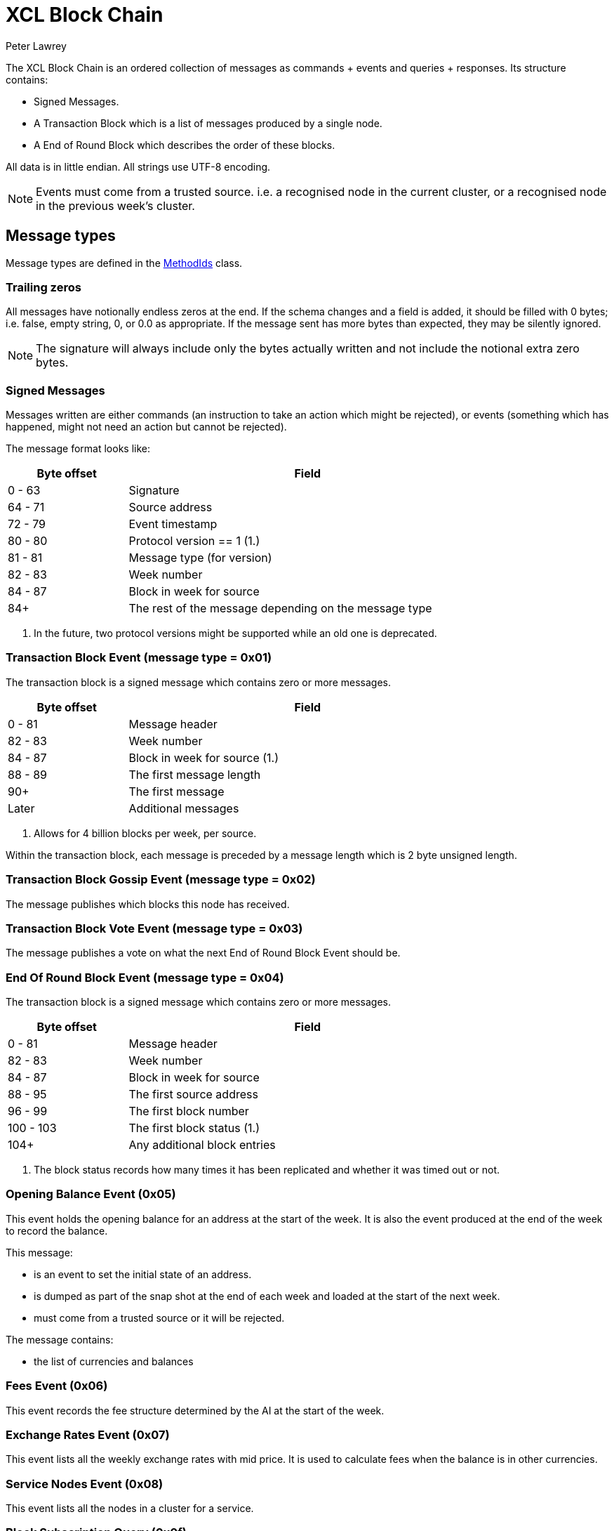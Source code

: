 = XCL Block Chain
Peter Lawrey

The XCL Block Chain is an ordered collection of messages as commands + events and queries + responses. Its structure contains:

- Signed Messages.
- A Transaction Block which is a list of messages produced by a single node.
- A End of Round Block which describes the order of these blocks.

All data is in little endian. All strings use UTF-8 encoding.

NOTE: Events must come from a trusted source.
i.e. a recognised node in the current cluster, or a recognised node in the previous week's cluster.


== Message types

Message types are defined in the https://github.com/OpenHFT/Chronicle-Accelerate/blob/master/api/src/main/java/cash/xcl/api/dto/MethodIds.java[MethodIds] class.

=== Trailing zeros

All messages have notionally endless zeros at the end.
If the schema changes and a field is added, it should be filled with 0 bytes; i.e. false, empty string, 0, or 0.0 as appropriate.
If the message sent has more bytes than expected, they may be silently ignored.

NOTE: The signature will always include only the bytes actually written and not include the notional extra zero bytes.

=== Signed Messages

Messages written are either commands (an instruction to take an action which might be rejected), or events (something which has happened, might not need an action but cannot be rejected).

The message format looks like:

[width="80%",cols="1,3",options="header"]
|===
| Byte offset | Field
| 0 - 63 | Signature
| 64 - 71 | Source address
| 72 - 79 | Event timestamp
| 80 - 80 | Protocol version == 1 (1.)
| 81 - 81 | Message type (for version)
| 82 - 83 | Week number
| 84 - 87 | Block in week for source
| 84+ | The rest of the message depending on the message type
|===
<1> In the future, two protocol versions might be supported while an old one is deprecated.

=== Transaction Block Event (message type = 0x01)

The transaction block is a signed message which contains zero or more messages.

[width="80%",cols="1,3",options="header"]
|===
| Byte offset | Field
| 0 - 81 | Message header
| 82 - 83 | Week number
| 84 - 87 | Block in week for source (1.)
| 88 - 89 | The first message length
| 90+ | The first message
| Later | Additional messages
|===
<1> Allows for 4 billion blocks per week, per source.

Within the transaction block, each message is preceded by a message length which is 2 byte unsigned length.

=== Transaction Block Gossip Event (message type = 0x02)

The message publishes which blocks this node has received.

=== Transaction Block Vote Event (message type = 0x03)

The message publishes a vote on what the next End of Round Block Event should be.

=== End Of Round Block Event (message type = 0x04)

The transaction block is a signed message which contains zero or more messages.

[width="80%",cols="1,3",options="header"]
|===
| Byte offset | Field
| 0 - 81 | Message header
| 82 - 83 | Week number
| 84 - 87 | Block in week for source
| 88 - 95 | The first source address
| 96 - 99 | The first block number
| 100 - 103 | The first block status (1.)
| 104+ | Any additional block entries
|===
<1> The block status records how many times it has been replicated and whether it was timed out or not.

=== Opening Balance Event (0x05)

This event holds the opening balance for an address at the start of the week.
It is also the event produced at the end of the week to record the balance.

This message: 

 - is an event to set the initial state of an address.
 - is dumped as part of the snap shot at the end of each week and loaded at the start of the next week.
 - must come from a trusted source or it will be rejected.

The message contains:

- the list of currencies and balances

=== Fees Event (0x06)

This event records the fee structure determined by the AI at the start of the week.

=== Exchange Rates Event (0x07)

This event lists all the weekly exchange rates with mid price. It is used to calculate fees when the balance is in other currencies.

=== Service Nodes Event (0x08)

This event lists all the nodes in a cluster for a service.

=== Block Subscription Query (0x0f)

Requests a block be sent from a given block number in a week, for that node.

Note: If the requested block number is -1, all the check point blocks (Weekly Events written) from the previous week will also be sent.

== Runtime Events

These events can occur at any time and on any chain.

=== Application Message Event (0x10)

This event records that something went wrong, most likely unable to be handled automatically.

When an event fails to be processed, it could trigger one of these events.

=== Command Failed Message Event (0x11)

This event records that an error occured processing a command in a way which might be processed automatically.

When a command fails to be processed it could trigger one of these events.

=== Query Failed Response (0x12)

This response occurs when there is an error in processing a query in a way which might be processed automatically.

When a query fails to be processed it could trigger one of these events.

NOTE: Responses are not written to a chain, only the connection sending the query.

== Main Chain Command/Queries

Main Chain Commands are commands which are used to execute Global operations; i.e. operations which apply to all regions in the world. The results of executing these commands are new transactions being executed and then persisted to the Main Blockchain. The Main Blockchain holds cross-regional data like ...

* Create New Address Command (0x20)
* Cluster Transfer Value Step1 Command (0x21)
* Cluster Transfer Value Step2 Command (0x22)
* Cluster Transfer Value Step3 Command (0x23)

Range 0x20 - 0x2f

=== Create New Address Command (0x20)

This message is a command to request that a new account be created. This includes the public key and the region in which to create the address:

[width="50%",options="header"]
|===
| Success | Error
| Address Information Event (0x30) | Command Failed Event (0x11)
|===

=== Cluster Transfer Value Step1 Command (0x21)

This message is a command to transfer value from one cluster to another, via the main chain.

The first step is to approve money be taken out of an account in one region/cluster.

[width="50%",options="header"]
|===
| Success | Error
| Cluster Transfer Value Step2 Command (0x22) | Command Failed Event (0x11)
|===

=== Cluster Transfer Value Step2 Command (0x22)

This message is a command to transfer value from one cluster to another, via the main chain.

The second step is to pass the transfer main chain can reject it if a node or cluster fails risk checks; e.g. transfers too much money, too quickly.

[width="50%",options="header"]
|===
| Success | Error
| Cluster Transfer Value Step3 Command (0x23) | Command Failed Event (0x11)
|===

=== Cluster Transfer Value Step3 Command (0x23)

This message is a command to transfer value from one cluster to another via the main chain.

The last step is to notify the target cluster to add to the balance of an address.

[width="50%",options="header"]
|===
| Success | Error
| Cluster Transfer Value Step3 Event (0x33) | Application Message Event (0x10)
|===

=== Clusters Status Query (0x2f)

This message is a query for all the known clusters and the services they provide.

[width="50%",options="header"]
|===
| Success | Error
| Cluster Transfer Value Event (0x31) | Query Failed Response (0x12)
|===

== Main Chain Events

Main Chain Events are events which are sent as a result of executing Main Chain Commands. These events are confirmation of transactions performed at the global level; i.e. transactions which apply to all regions in the world. These events are published after the transactions have been executed, confirmed and persisted to the Main Blockchain.


Range 0x30 - 0x3f

=== Create New Address Event (0x30)

This message:

 - is an event from the main chain to set the reference information of an address.
 - is dumped as part of the snap shot at the end of each week and loaded at the start of the next week.
 - must come from the main chain or it will be rejected.

The message includes:

- the public key of the address.
- the list of verifiable facts about the account.

// todo add table showing example of success and error if needed

=== Cluster Transfer Step3 Event (0x33)

Value was successfully added to an address after transferring it from another cluster.

// todo add table showing example of success and error if needed

=== Clusters Status Response (0x3f)

A message detailing all the known clusters, their services and their host connection details.

// todo add table showing example of success and error if needed

== Regional Chain Commands

Regional Chain Commands are commands that are relevant to a specific region, as opposed to Main Chain Commands that apply globally to all regions across the world.

The results of these commands are persisted to the Regional Blockchain for the appropriate region.


// todo add table showing example of success and error if needed

Range 0x40 - 0x4f

=== Transfer Value Command (0x40)

This message is a command to transfer value from one address to another in the same chain.

The first step is to approve money be taken out of an account in one region/cluster.

[width="50%",options="header"]
|===
| Success | Error
| Transfer Value Event (0x50) | Command Failed Event (0x11)
|===

=== Subscription Query (0x4c)

// todo add descripton of what this messages means

[width="50%",options="header"]
|===
| Success | Error
| Subscription Success Response (0x5c) | Query Failed Response (0x12)
|===

=== Current Balance Query (0x4d)

The Current Balance Query message is a query for the current balance of an account address. An account address has a number of balances, one for each currency or asset held in the account. This message is a request for all balances for all currencies held within a given account.

[width="50%",options="header"]
|===
| Success | Error
| Current Balance Response (0x5d) | Query Failed Response (0x12)
|===

=== Exchange Rate Query (0x4e)

This message is a query for the latest Mid rate between 2 currencies, for example, the XCL/USD exchange rate.

The Mid rates are calculated by the appropriate Exchange service for that currency/asset pair. 
For example, the XCL/USD exchange rate will be calculated by the XCL/USD Exchange service. This service will return the Mid rate for 1,000,000 USD (?)

[width="50%",options="header"]
|===
| Success | Error
| Exchange Rate Response (0x5e) | Query Failed Response (0x12)
|===

=== Cluster Status Query (0x4f)

The Cluster Status Query message is a query for the status of the nodes in the current cluster. A node can have one of these status:

    * WAITING_FOR_APPROVAL
    * APPROVED_AND_NEVER_RUN
    * RUNNING
    * RUNNING_AND_DOING_ROUND_PROCESSING
    * NOT_RUNNING
    * DISABLED

[width="50%",options="header"]
|===
| Success | Error
| Cluster Status Response (0x5f) | Query Failed Response (0x12)
|===

== Regional Chain Events

Regional Chain Events are events which are published in response to Regional Chain Commands.

These are the Regional Chain Events:

* Transfer Value Event (0x50)
// todo any more events?

Range 0x50 - 0x5f

NOTE: Events and Responses are always assumed to be successfully processed or ignored unless an Application Message Event (0x10) is produced.

=== Transfer Value Event (0x50)

The Transfer Value Event message is an event which is sent in response to a `Transfer Value Command`
message.

This event message contains the details of the transfer:

* sender's account address
* receiver's account address
* amount transferred
* currency
* timestamp

== Regional Chain Responses

Regional Chain Responses are commands which are sent in response to Regional Chain Queries.
These response messages are:

* Subscription Success Response (0x5c)
* Current Balance Response (0x5d)
* Cluster Status Response (0x5f)
* Clusters Status Response (0x3f)
* Exchange Rate Response (0x5e)

=== Subscription Success Response (0x5c)

The Subscription Success Response message is a message which is sent in response to a
`Subscription Command` message.

=== Current Balance Response (0x5d)

The Current Balance Response message is the message sent in response to the `Current Balance Query (0x4d)` message.

This message will contain, for a given account address, the list of currencies/assets and the current balance for each of them. For example:  

.Accelerate Account Address:   @gb1ndar3bfw93
[width="50%",options="header"]
|====================
| Currency  | Amount
| XCL  |     2,434
| GBP  | 3,493,343
| USD  |    34,893
|====================

=== Exchange Rate Response (0x5e)

The Exchange Rate Response message is sent in response to the `Exchange Rate Query (0x4e)` message.

This message will contain the latest exchange Mid rates between 2 assets; e.g. currencies, crypto currencies, etc. 

For example, a standard response will look something like:

[width="50%",options="header"]
|====================
| Currencies  |  mid | spread
| USD/XCL  |  2.3493 | 0.0011
|====================

The Mid rates are calculated by the appropriate Exchange service for that currency/asset pair. For example, the XCL/USD exchange rate will be calculated by the XCL/USD Exchange service. This service will return the Mid rate for 1 million USD 
// todo USD?


=== Cluster Status Response (0x5f)

The Cluster Status Response message is the message sent in response to the `Cluster Status Query (0x4f)` message.

This message contains the status of all the nodes in the current cluster. A node can have one of these status:

    * WAITING_FOR_APPROVAL
    * APPROVED_AND_NEVER_RUN
    * RUNNING
    * RUNNING_AND_DOING_ROUND_PROCESSING
    * NOT_RUNNING
    * DISABLED


== Service Chain Commands

Service Chain Commands are commands which are used to perform service type operations like:

* depositing and withdrawing funds.
* placing Market/Limit orders in the Accelerate market.

These commands are:

* Deposit Value Command (0x60)
* Withdraw Value Command (0x61)
* Market Order to Buy/Sell XCL (0x62)
* Limit Order to Buy/Sell XCL (0x63)
* Cancel Order to Buy/Sell XCL (0x64)

These commands are typically issued by a user from the Accelerate Website page.

Service Chain Commands are requests to perform transactions which are persisted to the appropriate regional blockchain; i.e the blockchain for that region.


Range 0x60 - 0x6f

=== Deposit Value Command (0x60)

This message is a command to make a deposit for an amount of standard real currenc, e.g. Sterling Pounds or Dollars, into an Accelerate address account. 

A user would typically make this deposit on the Accelerate Website page by making a standard Debit/Credit card payment into their personal Accelerate account address.

[width="50%",options="header"]
|===
| Success | Error
| Deposit Value Event (0x70) | Command Failed Event (0x11)
|===

=== Withdraw Value Command (0x61)

The Withdraw Value Command message is a command to make a withdrawal from an Accelerate account address and deposit the funds into a user's personal retail bank account.

A user would typically issue this withdrawal on the Accelerate Website page by requesting a standard bank transfer from their Accelerate account address to their personal retail bank account.

If the user is withdrawing funds held in XCL, then this withdrawal will involve a currency conversion from XCL to the user's home currency; e.g. Sterling Pounds or US Dollars.


[width="50%",options="header"]
|===
| Success | Error
| Withdraw Value Event (0x71) | Command Failed Event (0x11)
|===

=== Market Order to Buy/Sell XCL (0x62)

The Market Order Command message is a command which is used to place a Market Order to buy or sell an amount of XCL on the Accelerate market at the current live market price.

A Market Order is a type of Order that executes immediately at the best available price in the market.

A user would typically place their Market Order on the Accelerate Website page.

The result of placing a Market Order is a `Execution Report (0x72)` which will be executed immediately after the market order is placed at the best available price at the time.

[width="50%",options="header"]
|===
| Success | Error
| Execution Report (0x72) | Command Failed Event (0x11)
|===


=== Limit Order to Buy/Sell XCL (0x63)

The Limit Order Command message is a command which is used to place a Limit Order to buy or sell an amount of XCL on the Accelerate market at a specified price.

A Limit Order is a type of order to execute a trade at a given maximum price, if buying, or at a given minimum price, if selling. This given price is called the Limit Price.

A Limit Order may never be executed, but it guarantees that if it is executed, it will be at the specified limit price or better.

A user would typically place their Limit Order on the Accelerate Website page.

After placing a Limit Order, a trade might be executed immediately or at some point in the future or not at all, depending on how aggressive the specified Limit Price is and the currently available live prices in the market.

The result of placing a Limit Order is a `Execution Report Event (0x72)` but only, if and when, a trade takes place at the requested Limit Price.

[width="50%",options="header"]
|===
| Success | Error
| Execution Report (0x72) | Command Failed Event (0x11)
|===

=== Cancel Order to Buy/Sell XCL (0x64)

The Cancel Order Command message is a command to cancel a Market or Limit Order that a user previously placed in the Accelerate market.

[width="50%",options="header"]
|===
| Success | Error
| Execution Report (0x72) | Command Failed Event (0x11)
|===

== Service Chain Events

Service Chain Events are events which are sent confirming that a Service Chain Command was executed successfully.
Service Chain Events contain the details of the transaction that was executed.

These events are:

* Deposit Value Event (0x70)
* Withdraw Value Event (0x71)
* Execution Report to Buy/Sell XCL (0x72)

Range 0x70 - 0x7f

NOTE: Events and Responses are always assumed to be successfully processed or ignored unless an Application Message Event (0x10) is produced.

=== Deposit Value Event (0x70)

A Deposit Value Event message is a message which is sent as a response to a `Deposit Value Command` message.

The Deposit Value Event message contains confirmation of all the deposit details including:

* the amount deposited 
* the currency
* the user's account address


// todo add table showing example of success and error

=== Withdraw Value Event (0x71)

A Withdraw Value Event is an event which is sent as a response to a `Withdraw Value Command` message.

The Withdraw Value Event contains confirmation of the withdrawal details including:

* the amount withdrawn
* the currency
* the user's account address


=== Execution Report Event (0x72)

An Execution Report message is a message which is sent as a confirmation message of a trade executed in the Accelerate market. The Execution Report Event message contains:

* the amount bought or sold
* the currency pair
* the price of the trade

Execution Reports are sent as a result of placing a Market or Limit Order on the Accelerate market.

// THE END
